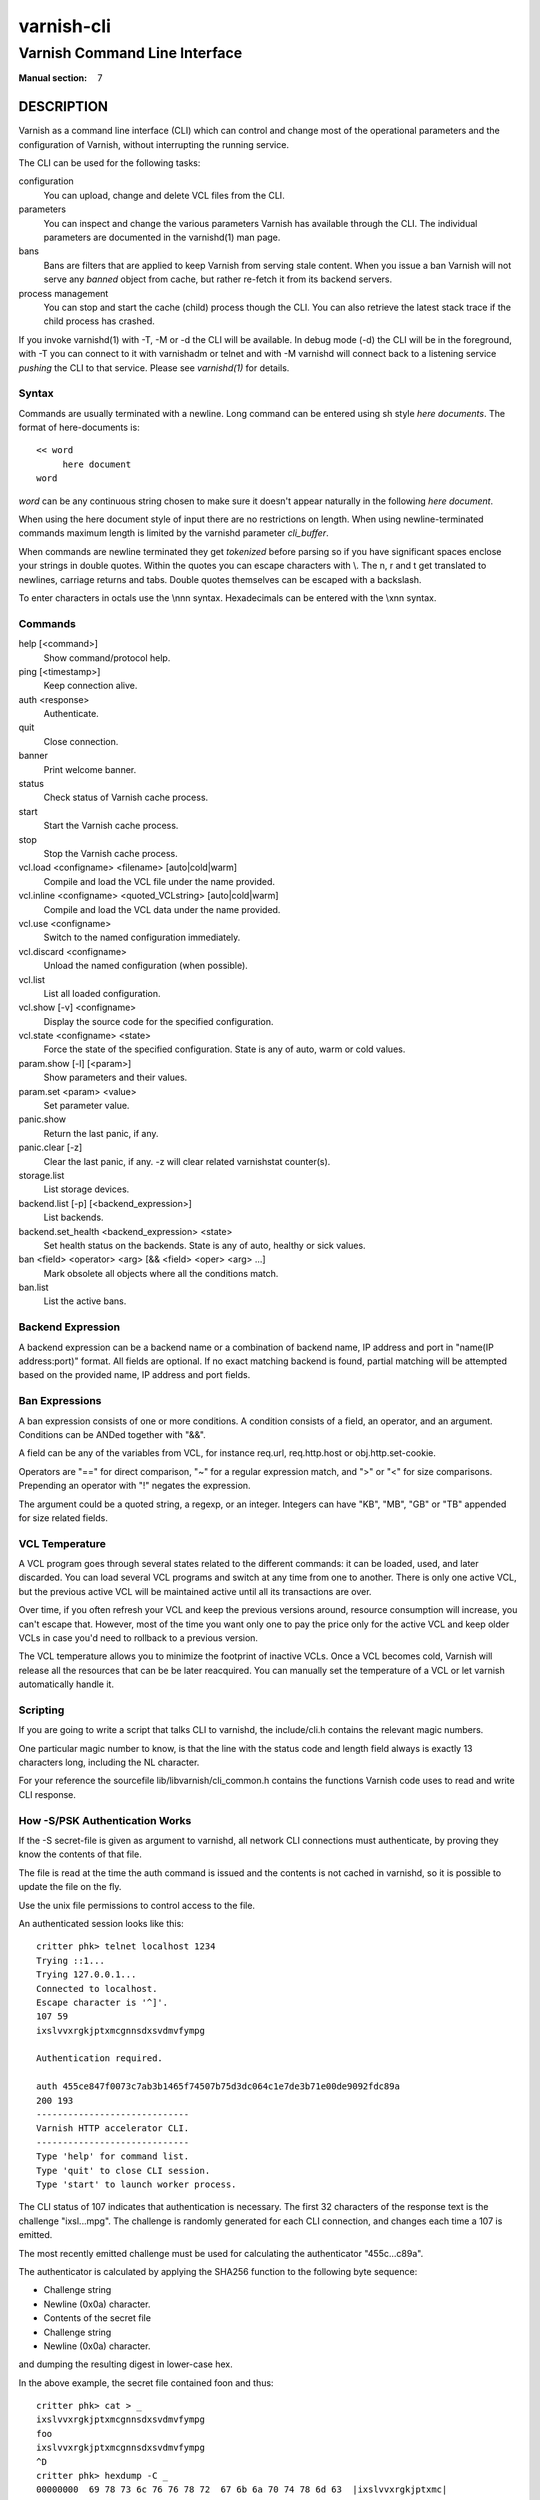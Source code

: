 .. role:: ref(emphasis)

.. _varnish-cli(7):

===========
varnish-cli
===========

------------------------------
Varnish Command Line Interface
------------------------------

:Manual section: 7

DESCRIPTION
===========

Varnish as a command line interface (CLI) which can control and change
most of the operational parameters and the configuration of Varnish,
without interrupting the running service.

The CLI can be used for the following tasks:

configuration
     You can upload, change and delete VCL files from the CLI.

parameters
     You can inspect and change the various parameters Varnish has
     available through the CLI. The individual parameters are
     documented in the varnishd(1) man page.

bans
     Bans are filters that are applied to keep Varnish from serving
     stale content. When you issue a ban Varnish will not serve any
     *banned* object from cache, but rather re-fetch it from its
     backend servers.

process management
     You can stop and start the cache (child) process though the
     CLI. You can also retrieve the latest stack trace if the child
     process has crashed.

If you invoke varnishd(1) with -T, -M or -d the CLI will be
available. In debug mode (-d) the CLI will be in the foreground, with
-T you can connect to it with varnishadm or telnet and with -M
varnishd will connect back to a listening service *pushing* the CLI to
that service. Please see :ref:`varnishd(1)` for details.


Syntax
------

Commands are usually terminated with a newline. Long command can be
entered using sh style *here documents*. The format of here-documents
is::

   << word
	here document
   word

*word* can be any continuous string chosen to make sure it doesn't
appear naturally in the following *here document*.

When using the here document style of input there are no restrictions
on length. When using newline-terminated commands maximum length is
limited by the varnishd parameter *cli_buffer*.

When commands are newline terminated they get *tokenized* before
parsing so if you have significant spaces enclose your strings in
double quotes. Within the quotes you can escape characters with
\\. The \n, \r and \t get translated to newlines, carriage returns and
tabs. Double quotes themselves can be escaped with a backslash.

To enter characters in octals use the \\nnn syntax. Hexadecimals can
be entered with the \\xnn syntax.

Commands
--------

help [<command>]
  Show command/protocol help.

ping [<timestamp>]
  Keep connection alive.

auth <response>
  Authenticate.

quit
  Close connection.

banner
  Print welcome banner.

status
  Check status of Varnish cache process.

start
  Start the Varnish cache process.

stop
  Stop the Varnish cache process.

vcl.load <configname> <filename> [auto|cold|warm]
  Compile and load the VCL file under the name provided.

vcl.inline <configname> <quoted_VCLstring> [auto|cold|warm]
  Compile and load the VCL data under the name provided.

vcl.use <configname>
  Switch to the named configuration immediately.

vcl.discard <configname>
  Unload the named configuration (when possible).

vcl.list
  List all loaded configuration.

vcl.show [-v] <configname>
  Display the source code for the specified configuration.

vcl.state <configname> <state>
  Force the state of the specified configuration.
  State is any of auto, warm or cold values.

param.show [-l] [<param>]
  Show parameters and their values.

param.set <param> <value>
  Set parameter value.

panic.show
  Return the last panic, if any.

panic.clear [-z]
  Clear the last panic, if any. -z will clear related varnishstat counter(s).

storage.list
  List storage devices.

backend.list [-p] [<backend_expression>]
  List backends.

backend.set_health <backend_expression> <state>
  Set health status on the backends.
  State is any of auto, healthy or sick values.

ban <field> <operator> <arg> [&& <field> <oper> <arg> ...]
  Mark obsolete all objects where all the conditions match.

ban.list
  List the active bans.

Backend Expression
------------------

A backend expression can be a backend name or a combination of backend
name, IP address and port in "name(IP address:port)" format. All fields
are optional. If no exact matching backend is found, partial matching
will be attempted based on the provided name, IP address and port fields.

Ban Expressions
---------------

A ban expression consists of one or more conditions.  A condition
consists of a field, an operator, and an argument.  Conditions can be
ANDed together with "&&".

A field can be any of the variables from VCL, for instance req.url,
req.http.host or obj.http.set-cookie.

Operators are "==" for direct comparison, "~" for a regular
expression match, and ">" or "<" for size comparisons.  Prepending
an operator with "!" negates the expression.

The argument could be a quoted string, a regexp, or an integer.
Integers can have "KB", "MB", "GB" or "TB" appended for size related
fields.


.. _ref_vcl_temperature:

VCL Temperature
---------------

A VCL program goes through several states related to the different commands: it
can be loaded, used, and later discarded. You can load several VCL programs and
switch at any time from one to another. There is only one active VCL, but the
previous active VCL will be maintained active until all its transactions are
over.

Over time, if you often refresh your VCL and keep the previous versions around,
resource consumption will increase, you can't escape that. However, most of the
time you want only one to pay the price only for the active VCL and keep older
VCLs in case you'd need to rollback to a previous version.

The VCL temperature allows you to minimize the footprint of inactive VCLs. Once
a VCL becomes cold, Varnish will release all the resources that can be be later
reacquired. You can manually set the temperature of a VCL or let varnish
automatically handle it.


Scripting
---------

If you are going to write a script that talks CLI to varnishd, the
include/cli.h contains the relevant magic numbers.

One particular magic number to know, is that the line with the status
code and length field always is exactly 13 characters long, including
the NL character.

For your reference the sourcefile lib/libvarnish/cli_common.h contains
the functions Varnish code uses to read and write CLI response.

.. _ref_psk_auth:

How -S/PSK Authentication Works
-------------------------------

If the -S secret-file is given as argument to varnishd, all network
CLI connections must authenticate, by proving they know the contents
of that file.

The file is read at the time the auth command is issued and the
contents is not cached in varnishd, so it is possible to update the
file on the fly.

Use the unix file permissions to control access to the file.

An authenticated session looks like this::

   critter phk> telnet localhost 1234
   Trying ::1...
   Trying 127.0.0.1...
   Connected to localhost.
   Escape character is '^]'.
   107 59
   ixslvvxrgkjptxmcgnnsdxsvdmvfympg

   Authentication required.

   auth 455ce847f0073c7ab3b1465f74507b75d3dc064c1e7de3b71e00de9092fdc89a
   200 193
   -----------------------------
   Varnish HTTP accelerator CLI.
   -----------------------------
   Type 'help' for command list.
   Type 'quit' to close CLI session.
   Type 'start' to launch worker process.

The CLI status of 107 indicates that authentication is necessary. The
first 32 characters of the response text is the challenge
"ixsl...mpg". The challenge is randomly generated for each CLI
connection, and changes each time a 107 is emitted.

The most recently emitted challenge must be used for calculating the
authenticator "455c...c89a".

The authenticator is calculated by applying the SHA256 function to the
following byte sequence:

* Challenge string
* Newline (0x0a) character.
* Contents of the secret file
* Challenge string
* Newline (0x0a) character.

and dumping the resulting digest in lower-case hex.

In the above example, the secret file contained foo\n and thus::

   critter phk> cat > _
   ixslvvxrgkjptxmcgnnsdxsvdmvfympg
   foo
   ixslvvxrgkjptxmcgnnsdxsvdmvfympg
   ^D
   critter phk> hexdump -C _
   00000000  69 78 73 6c 76 76 78 72  67 6b 6a 70 74 78 6d 63  |ixslvvxrgkjptxmc|
   00000010  67 6e 6e 73 64 78 73 76  64 6d 76 66 79 6d 70 67  |gnnsdxsvdmvfympg|
   00000020  0a 66 6f 6f 0a 69 78 73  6c 76 76 78 72 67 6b 6a  |.foo.ixslvvxrgkj|
   00000030  70 74 78 6d 63 67 6e 6e  73 64 78 73 76 64 6d 76  |ptxmcgnnsdxsvdmv|
   00000040  66 79 6d 70 67 0a                                 |fympg.|
   00000046
   critter phk> sha256 _
   SHA256 (_) = 455ce847f0073c7ab3b1465f74507b75d3dc064c1e7de3b71e00de9092fdc89a
   critter phk> openssl dgst -sha256 < _
   455ce847f0073c7ab3b1465f74507b75d3dc064c1e7de3b71e00de9092fdc89a

The sourcefile lib/libvarnish/cli_auth.c contains a useful function
which calculates the response, given an open filedescriptor to the
secret file, and the challenge string.

EXAMPLES
========

Simple example: All requests where req.url exactly matches the string
/news are banned from the cache::

    req.url == "/news"

Example: Ban all documents where the serving host is "example.com"
or "www.example.com", and where the Set-Cookie header received from
the backend contains "USERID=1663"::

    req.http.host ~ "^(?i)(www\.)example.com$" && obj.http.set-cookie ~ "USERID=1663"

SEE ALSO
========

* :ref:`varnishadm(1)`
* :ref:`varnishd(1)`
* :ref:`vcl(7)`

HISTORY
=======

The Varnish manual page was written by Per Buer in 2011. Some of the
text was taken from the Varnish Cache wiki, the :ref:`varnishd(1)` man
page or the Varnish source code.

COPYRIGHT
=========

This document is licensed under the same licence as Varnish
itself. See LICENCE for details.

* Copyright (c) 2011-2015 Varnish Software AS
